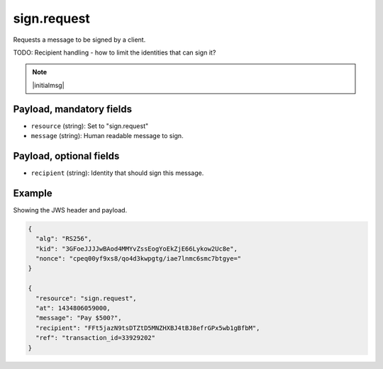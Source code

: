 sign.request
============

Requests a message to be signed by a client.

TODO: Recipient handling - how to limit the identities that can sign it?

.. note:: |initialmsg|

Payload, mandatory fields
-------------------------

* ``resource`` (string): Set to "sign.request"
* ``message`` (string): Human readable message to sign.

Payload, optional fields
------------------------

* ``recipient`` (string): Identity that should sign this message.

Example
-------

Showing the JWS header and payload.

.. code-block:: json

     {
       "alg": "RS256",
       "kid": "3GFoeJJJJwBAod4MMYvZssEogYoEkZjE66Lykow2Uc8e",
       "nonce": "cpeq00yf9xs8/qo4d3kwpgtg/iae7lnmc6smc7btgye="
     }

     {
       "resource": "sign.request",
       "at": 1434806059000,
       "message": "Pay $500?",
       "recipient": "FFt5jazN9tsDTZtD5MNZHXBJ4tBJ8efrGPx5wb1gBfbM",
       "ref": "transaction_id=33929202"
     }
